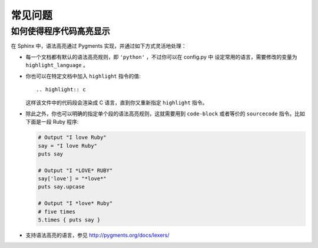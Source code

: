 .. highlight:: rest

常见问题
========

如何使得程序代码高亮显示
------------------------

在 Sphinx 中，语法高亮通过 Pygments 实现，并通过如下方式灵活地处理：

* 每一个文档都有默认的语法高亮规则，即 ``'python'`` ，不过你可以在 config.py 中
  设定常用的语言，需要修改的变量为 ``highlight_language`` 。
* 你也可以在特定文档中加入 ``highlight`` 指令的值::

    .. highlight:: c

  这样该文件中的代码段会渲染成 C 语言，直到你又重新指定 ``highlight`` 指令。
* 除此之外，你也可以明确的指定单个段的语法高亮规则，这就需要用到
  ``code-block`` 或者等价的 ``sourcecode`` 指令。比如下面是一段 Ruby 程序:

  .. code-block:: ruby

      # Output "I love Ruby"
      say = "I love Ruby"
      puts say

      # Output "I *LOVE* RUBY"
      say['love'] = "*love*"
      puts say.upcase

      # Output "I *love* Ruby"
      # five times
      5.times { puts say }

* 支持语法高亮的语言，参见 http://pygments.org/docs/lexers/
